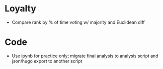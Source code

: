 * Loyalty
- Compare rank by % of time voting w/ majority and Euclidean diff
* Code
- Use ipynb for practice only; migrate final analysis to analysis script and
  json/hugo export to another script
